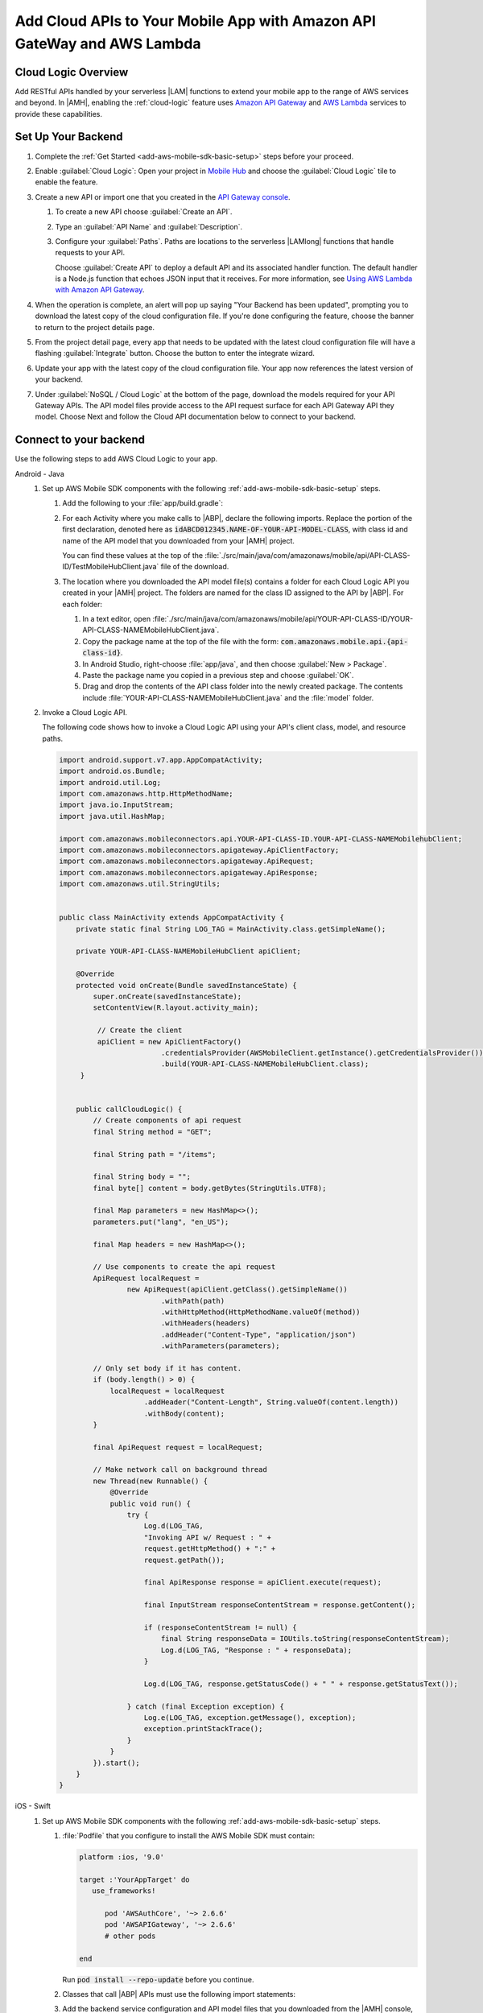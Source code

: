 .. Copyright 2010-2018 Amazon.com, Inc. or its affiliates. All Rights Reserved.

   This work is licensed under a Creative Commons Attribution-NonCommercial-ShareAlike 4.0
   International License (the "License"). You may not use this file except in compliance with the
   License. A copy of the License is located at http://creativecommons.org/licenses/by-nc-sa/4.0/.

   This file is distributed on an "AS IS" BASIS, WITHOUT WARRANTIES OR CONDITIONS OF ANY KIND,
   either express or implied. See the License for the specific language governing permissions and
   limitations under the License.


.. _add-aws-mobile-cloud-logic:

########################################################################
Add Cloud APIs to Your Mobile App with Amazon API GateWay and AWS Lambda
########################################################################


.. meta::
   :description: Integrate Cloud Logic into your mobile app to create and call APIs that are handled by serverless Lambda functions.


.. _add-aws-cloud-logic-backend-overview:

Cloud Logic Overview
====================

Add RESTful APIs handled by your serverless |LAM| functions to extend your mobile app to the range
of AWS services and beyond. In |AMH|, enabling the :ref:`cloud-logic` feature uses `Amazon API
Gateway <http://docs.aws.amazon.com/apigateway/latest/developerguide/>`_ and `AWS Lambda <http://docs.aws.amazon.com/lambda/latest/dg/>`_ services to provide these capabilities.


.. _cloud-backend:

Set Up Your Backend
===================

#. Complete the :ref:`Get Started <add-aws-mobile-sdk-basic-setup>` steps before your proceed.

#. Enable :guilabel:`Cloud Logic`: Open your project in `Mobile Hub <https://console.aws.amazon.com/mobilehub>`_ and choose the :guilabel:`Cloud Logic` tile to enable the feature.

#. Create a new API or import one that you created in the `API Gateway console <http://docs.aws.amazon.com/apigateway/latest/developerguide/welcome.html>`_.

   #. To create a new API choose :guilabel:`Create an API`.

   #. Type an :guilabel:`API Name` and :guilabel:`Description`.

   #. Configure your :guilabel:`Paths`. Paths are locations to the serverless |LAMlong| functions that handle requests to your API.

      Choose :guilabel:`Create API` to deploy a default API and its associated handler function. The default handler is a Node.js function that echoes JSON input that it receives. For more information, see `Using AWS Lambda with Amazon API Gateway <with-on-demand-https.html>`_.

#. When the operation is complete, an alert will pop up saying "Your Backend has been updated", prompting you to download the latest copy of the cloud configuration file. If you're done configuring the feature, choose the banner to return to the project details page.

   .. image:: images/updated-cloud-config.png

#. From the project detail page, every app that needs to be updated with the latest cloud configuration file will have a flashing :guilabel:`Integrate` button. Choose the button to enter the integrate wizard.

   .. image:: images/updated-cloud-config2.png
      :scale: 25

#. Update your app with the latest copy of the cloud configuration file. Your app now references the latest version of your backend.

#. Under :guilabel:`NoSQL / Cloud Logic` at the bottom of the page, download the models required for your API Gateway APIs. The API model files provide access to the API request surface for each API Gateway API they model. Choose Next and follow the Cloud API documentation below to connect to your backend.

.. _cloud-logic-connect-to-your-backend:

Connect to your backend
=======================


Use the following steps to add AWS Cloud Logic to your app.

.. container:: option

   Android - Java
      #. Set up AWS Mobile SDK components with the following :ref:`add-aws-mobile-sdk-basic-setup` steps.

         #. Add the following to your :file:`app/build.gradle`:

            .. code-block:: none
               :emphasize-lines: 3

                dependencies{
                    // . . .
                    compile 'com.amazonaws:aws-android-sdk-apigateway-core:2.6.+'
                    // . . .
                }

         #. For each Activity where you make calls to |ABP|, declare the following imports. Replace the portion of the first declaration, denoted here as   :code:`idABCD012345.NAME-OF-YOUR-API-MODEL-CLASS`, with class id and name of the API model that you downloaded from your |AMH| project.

            You can find these values at the top of the :file:`./src/main/java/com/amazonaws/mobile/api/API-CLASS-ID/TestMobileHubClient.java` file of the download.

            .. code-block:: java
               :emphasize-lines: 0

                // This statement imports the model class you download from |AMH|.
                import com.amazonaws.mobile.api.idABCD012345.NAME-OF-YOUR-API-MODEL-CLASSMobileHubClient;

                import com.amazonaws.mobile.auth.core.IdentityManager;
                import com.amazonaws.mobile.config.AWSConfiguration;
                import com.amazonaws.mobileconnectors.apigateway.ApiClientFactory;
                import com.amazonaws.mobileconnectors.apigateway.ApiRequest;
                import com.amazonaws.mobileconnectors.apigateway.ApiResponse;
                import com.amazonaws.util.IOUtils;
                import com.amazonaws.util.StringUtils;
                import java.io.InputStream;

         #. The location where you downloaded the API model file(s) contains a folder for each Cloud Logic API you created in your |AMH| project. The folders are named for the class ID assigned to the API by |ABP|. For each folder:


            #. In a text editor, open :file:`./src/main/java/com/amazonaws/mobile/api/YOUR-API-CLASS-ID/YOUR-API-CLASS-NAMEMobileHubClient.java`.

            #. Copy the package name at the top of the file with the form: :code:`com.amazonaws.mobile.api.{api-class-id}`.

            #. In Android Studio, right-choose :file:`app/java`, and then choose :guilabel:`New > Package`.

            #. Paste the package name you copied in a previous step and choose :guilabel:`OK`.

            #. Drag and drop the contents of the API class folder into the newly created package. The contents include :file:`YOUR-API-CLASS-NAMEMobileHubClient.java` and the :file:`model` folder.

      #. Invoke a Cloud Logic API.

         The following code shows how to invoke a Cloud Logic API using your API's client class,
         model, and resource paths.

         .. code-block:: java

             import android.support.v7.app.AppCompatActivity;
             import android.os.Bundle;
             import android.util.Log;
             import com.amazonaws.http.HttpMethodName;
             import java.io.InputStream;
             import java.util.HashMap;

             import com.amazonaws.mobileconnectors.api.YOUR-API-CLASS-ID.YOUR-API-CLASS-NAMEMobilehubClient;
             import com.amazonaws.mobileconnectors.apigateway.ApiClientFactory;
             import com.amazonaws.mobileconnectors.apigateway.ApiRequest;
             import com.amazonaws.mobileconnectors.apigateway.ApiResponse;
             import com.amazonaws.util.StringUtils;


             public class MainActivity extends AppCompatActivity {
                 private static final String LOG_TAG = MainActivity.class.getSimpleName();

                 private YOUR-API-CLASS-NAMEMobileHubClient apiClient;

                 @Override
                 protected void onCreate(Bundle savedInstanceState) {
                     super.onCreate(savedInstanceState);
                     setContentView(R.layout.activity_main);

                      // Create the client
                      apiClient = new ApiClientFactory()
                                     .credentialsProvider(AWSMobileClient.getInstance().getCredentialsProvider())
                                     .build(YOUR-API-CLASS-NAMEMobileHubClient.class);
                  }


                 public callCloudLogic() {
                     // Create components of api request
                     final String method = "GET";

                     final String path = "/items";

                     final String body = "";
                     final byte[] content = body.getBytes(StringUtils.UTF8);

                     final Map parameters = new HashMap<>();
                     parameters.put("lang", "en_US");

                     final Map headers = new HashMap<>();

                     // Use components to create the api request
                     ApiRequest localRequest =
                             new ApiRequest(apiClient.getClass().getSimpleName())
                                     .withPath(path)
                                     .withHttpMethod(HttpMethodName.valueOf(method))
                                     .withHeaders(headers)
                                     .addHeader("Content-Type", "application/json")
                                     .withParameters(parameters);

                     // Only set body if it has content.
                     if (body.length() > 0) {
                         localRequest = localRequest
                                 .addHeader("Content-Length", String.valueOf(content.length))
                                 .withBody(content);
                     }

                     final ApiRequest request = localRequest;

                     // Make network call on background thread
                     new Thread(new Runnable() {
                         @Override
                         public void run() {
                             try {
                                 Log.d(LOG_TAG,
                                 "Invoking API w/ Request : " +
                                 request.getHttpMethod() + ":" +
                                 request.getPath());

                                 final ApiResponse response = apiClient.execute(request);

                                 final InputStream responseContentStream = response.getContent();

                                 if (responseContentStream != null) {
                                     final String responseData = IOUtils.toString(responseContentStream);
                                     Log.d(LOG_TAG, "Response : " + responseData);
                                 }

                                 Log.d(LOG_TAG, response.getStatusCode() + " " + response.getStatusText());

                             } catch (final Exception exception) {
                                 Log.e(LOG_TAG, exception.getMessage(), exception);
                                 exception.printStackTrace();
                             }
                         }
                     }).start();
                 }
             }


   iOS - Swift
      #. Set up AWS Mobile SDK components with the following :ref:`add-aws-mobile-sdk-basic-setup` steps.

         #. :file:`Podfile` that you configure to install the AWS Mobile SDK must contain:

            .. code-block:: none

               platform :ios, '9.0'

               target :'YourAppTarget' do
                  use_frameworks!

                     pod 'AWSAuthCore', '~> 2.6.6'
                     pod 'AWSAPIGateway', '~> 2.6.6'
                     # other pods

               end

            Run :code:`pod install --repo-update` before you continue.

         #. Classes that call |ABP| APIs must use the following import statements:

            .. code-block:: none
               :emphasize-lines: 0

                import AWSAuthCore
                import AWSCore
                import AWSAPIGateway

         #. Add the backend service configuration and API model files that you downloaded from the |AMH|
            console, The API model files provide an API calling surface for each |ABP| API they model.

            #. From the location where you downloaded the data model file(s), drag and drop the
               :file:`./AmazonAws/API` folder into the Xcode project folder that contains
               :file:`AppDelegate.swift`.

               Select :guilabel:`Copy items if needed` and :guilabel:`Create groups`, if these options are offered.

               If your Xcode project already contains a :file:`Bridging_Header.h` file then open
               :file:`./AmazonAws/Bridging_Header.h`, copy the import statement it contains, and
               paste it into your version of the file.

               If your Xcode project does not contain a :file:`Bridging_Header.h` file then:

               #. Drag and drop :file:`./AmazonAws/Bridging_Header.h` into the Xcode project folder
                  that contains :file:`AppDelegate.swift`.

               #. Choose your project root in Xcode, then choose :guilabel:`Build Settings`, and
                  search for "bridging headers"

               #. Choose :guilabel:`Objective-C Bridging Header`, press your :emphasis:`return` key,
                  and type the path within your Xcode project:

                  :file:`{your-project-name/.../}Bridging_Header.h`

      #. Invoke a Cloud Logic API.

         To invoke a Cloud Logic API, create code in the following form and substitute your API's
         client class, model, and resource paths.

         .. code-block:: swift

            func doInvokeAPI() {
                 // change the method name, or path or the query string parameters here as desired
                 let httpMethodName = "POST"
                 // change to any valid path you configured in the API
                 let URLString = "/items"
                 let queryStringParameters = ["key1":"{value1}"]
                 let headerParameters = [
                     "Content-Type": "application/json",
                     "Accept": "application/json"
                 ]

                 let httpBody = "{ \n  " +
                         "\"key1\":\"value1\", \n  " +
                         "\"key2\":\"value2\", \n  " +
                         "\"key3\":\"value3\"\n}"

                 // Construct the request object
                 let apiRequest = AWSAPIGatewayRequest(httpMethod: httpMethodName,
                         urlString: URLString,
                         queryParameters: queryStringParameters,
                         headerParameters: headerParameters,
                         httpBody: httpBody)

                 // Create a service configuration object for the region your AWS API was created in
                 let serviceConfiguration = AWSServiceConfiguration(
                     region: AWSRegionType.USEast1,
                     credentialsProvider: AWSMobileClient.sharedInstance().getCredentialsProvider())

                     YOUR-API-CLASS-NAMEMobileHubClient.register(with: serviceConfiguration!, forKey: "CloudLogicAPIKey")

                     // Fetch the Cloud Logic client to be used for invocation
                     let invocationClient =
                         YOUR-API-CLASS-NAMEMobileHubClient(forKey: "CloudLogicAPIKey")

                     invocationClient.invoke(apiRequest).continueWith { (
                         task: AWSTask) -> Any? in

                         if let error = task.error {
                             print("Error occurred: \(error)")
                             // Handle error here
                             return nil
                         }

                         // Handle successful result here
                         let result = task.result!
                         let responseString =
                             String(data: result.responseData!, encoding: .utf8)

                         print(responseString)
                         print(result.statusCode)

                         return nil
                     }
                 }
